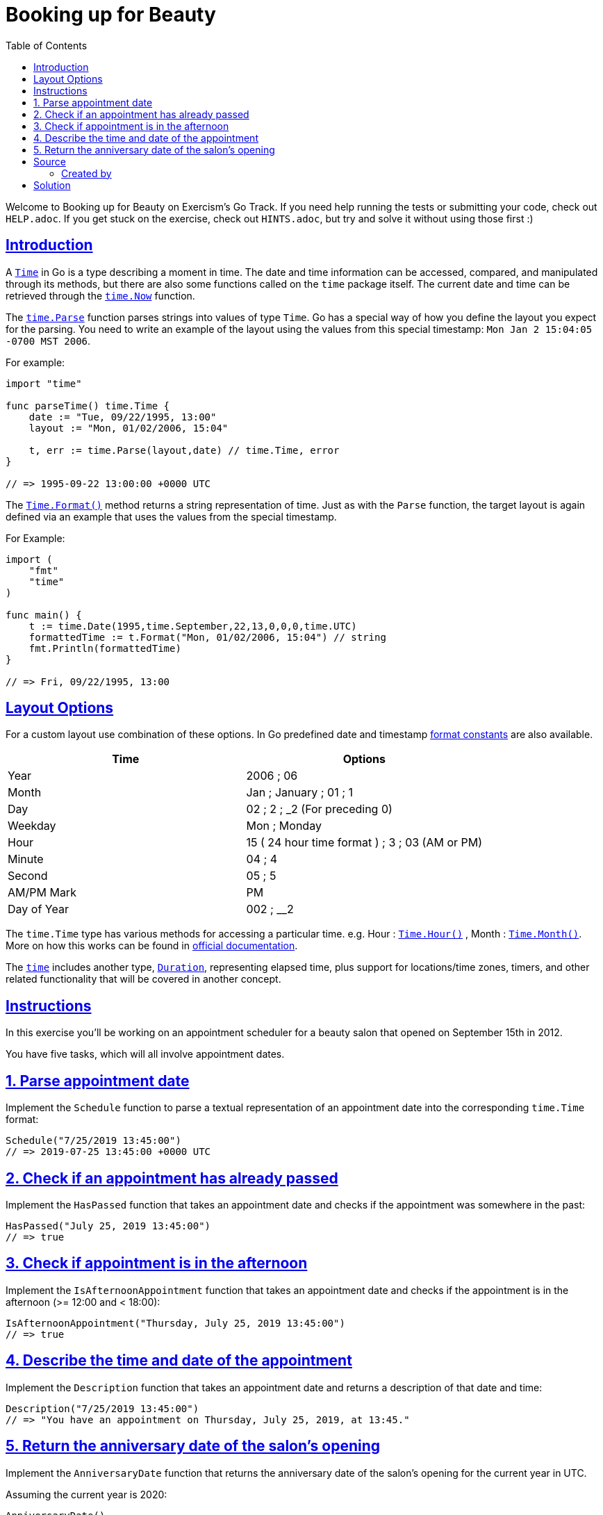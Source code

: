 = Booking up for Beauty
:page-subtitle: Exercism Go
:page-tags: exercism go time date
:favicon: https://fernandobasso.dev/cmdline.png
:icons: font
:sectlinks:
:sectnums!:
:toclevels: 6
:toc: left
:source-highlighter: highlight.js
:imagesdir: __assets
:stem: latexmath
ifdef::env-github[]
:tip-caption: :bulb:
:note-caption: :information_source:
:important-caption: :heavy_exclamation_mark:
:caution-caption: :fire:
:warning-caption: :warning:
endif::[]

Welcome to Booking up for Beauty on Exercism's Go Track.
If you need help running the tests or submitting your code, check out `HELP.adoc`.
If you get stuck on the exercise, check out `HINTS.adoc`, but try and solve it without using those first :)

== Introduction

A https://golang.org/pkg/time/#Time[`Time`] in Go is a type describing a moment in time.
The date and time information can be accessed, compared, and manipulated through its methods, but there are also some functions called on the `time` package itself.
The current date and time can be retrieved through the https://golang.org/pkg/time/#Now[`time.Now`] function.

The https://golang.org/pkg/time/#Parse[`time.Parse`] function parses strings into values of type `Time`.
Go has a special way of how you define the layout you expect for the parsing.
You need to write an example of the layout using the values from this special timestamp: `Mon Jan 2 15:04:05 -0700 MST 2006`.

For example:

[source,go]
----
import "time"

func parseTime() time.Time {
    date := "Tue, 09/22/1995, 13:00"
    layout := "Mon, 01/02/2006, 15:04"

    t, err := time.Parse(layout,date) // time.Time, error
}

// => 1995-09-22 13:00:00 +0000 UTC
----

The https://pkg.go.dev/time#Time.Format[`Time.Format()`] method returns a string representation of time.
Just as with the `Parse` function, the target layout is again defined via an example that uses the values from the special timestamp.

For Example:

[source,go]
----
import (
    "fmt"
    "time"
)

func main() {
    t := time.Date(1995,time.September,22,13,0,0,0,time.UTC)
    formattedTime := t.Format("Mon, 01/02/2006, 15:04") // string
    fmt.Println(formattedTime)
}

// => Fri, 09/22/1995, 13:00
----

== Layout Options

For a custom layout use combination of these options.
In Go predefined date and timestamp https://pkg.go.dev/time#pkg-constants[format constants] are also available.

|===
| Time | Options

| Year
| 2006 ; 06

| Month
| Jan ; January ; 01 ; 1

| Day
| 02 ; 2 ; _2 (For preceding 0)

| Weekday
| Mon ; Monday

| Hour
| 15 ( 24 hour time format ) ; 3 ; 03 (AM or PM)

| Minute
| 04 ; 4

| Second
| 05 ; 5

| AM/PM Mark
| PM

| Day of Year
| 002 ; __2
|===

The `time.Time` type has various methods for accessing a particular time.
e.g.
Hour : https://pkg.go.dev/time#Time.Hour[`Time.Hour()`] , Month : https://pkg.go.dev/time/#Time.Month[`Time.Month()`].
More on how this works can be found in https://golang.org/pkg/time/#Time[official documentation].

The https://golang.org/pkg/time/#Time[`time`] includes another type, https://pkg.go.dev/time#Duration[`Duration`], representing elapsed time, plus support for locations/time zones, timers, and other related functionality that will be covered in another concept.

== Instructions

In this exercise you'll be working on an appointment scheduler for a beauty salon that opened on September 15th in 2012.

You have five tasks, which will all involve appointment dates.

== 1. Parse appointment date

Implement the `Schedule` function to parse a textual representation of an appointment date into the corresponding `time.Time` format:

[source,go]
----
Schedule("7/25/2019 13:45:00")
// => 2019-07-25 13:45:00 +0000 UTC
----

== 2. Check if an appointment has already passed

Implement the `HasPassed` function that takes an appointment date and checks if the appointment was somewhere in the past:

[source,go]
----
HasPassed("July 25, 2019 13:45:00")
// => true
----

== 3. Check if appointment is in the afternoon

Implement the `IsAfternoonAppointment` function that takes an appointment date and checks if the appointment is in the afternoon (>= 12:00 and < 18:00):

[source,go]
----
IsAfternoonAppointment("Thursday, July 25, 2019 13:45:00")
// => true
----

== 4. Describe the time and date of the appointment

Implement the `Description` function that takes an appointment date and returns a description of that date and time:

[source,go]
----
Description("7/25/2019 13:45:00")
// => "You have an appointment on Thursday, July 25, 2019, at 13:45."
----

== 5. Return the anniversary date of the salon's opening

Implement the `AnniversaryDate` function that returns the anniversary date of the salon's opening for the current year in UTC.

Assuming the current year is 2020:

[source,go]
----
AnniversaryDate()

// => 2020-09-15 00:00:00 +0000 UTC
----

NOTE: the return value is a `time.Time` and the time of day doesn't matter.

== Source

=== Created by

* @jamessouth

== Solution

[source,go]
----
import "time"

// Schedule returns a time.Time from a string containing a date.
//
// Example input: 7/13/2020 20:32:00
func Schedule(date string) time.Time {
	t, err := time.Parse("1/2/2006 15:04:05", date)

	if err != nil {
		panic(err)
	}

	return t
}

// HasPassed returns whether a date has passed.
//
// Example input: October 3, 2019 20:32:00
func HasPassed(date string) bool {
	t, err := time.Parse("January 2, 2006 15:04:05", date)

	if err != nil {
		panic(err)
	}

	return time.Now().After(t)
}

// IsAfternoonAppointment returns whether a time is in the afternoon.
//
// Example input: Thursday, May 13, 2010 20:32:00
func IsAfternoonAppointment(date string) bool {
	// Thursday, May 13, 2010 20:32:00
	t, err := time.Parse("Monday, January 2, 2006 15:04:05", date)

	if err != nil {
		panic(err)
	}

	hour := t.Hour()

	return 12 <= hour && hour < 18
}

// Description returns a formatted string of the appointment time.
//
// Example input: 6/6/2005 10:30:00
func Description(date string) string {
	formatted := Schedule(date).Format("Monday, January 2, 2006, at 15:04.")
	return "You have an appointment on " + formatted
}

// AnniversaryDate returns a Time with this year's anniversary.
func AnniversaryDate() time.Time {
	return time.Date(time.Now().Year(), time.September, 15, 0, 0, 0, 0, time.UTC)
}
----
